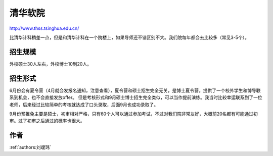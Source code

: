 清华软院
=====================================

http://www.thss.tsinghua.edu.cn/

比清华计科稍差一点，但是和清华计科在一个院楼上，如果导师还不错区别不大。我们院每年都会去比较多（常见3-5个）。

招生规模
--------------------------------------

外校硕士30人左右，外校博士10到20人。

招生形式
--------------------------------------

6月份会有夏令营（4月就会发报名通知，注意查看），夏令营和硕士招生完全无关，是博士夏令营。提供了一个校外学生和博导联系到机会，也不会直接发放offer。 但是考核形式和9月硕士博士招生完全类似，可以当作提前演练。我当时比较幸运联系到了一位老师，后来经过比较简单的考核就达成了口头录取，后面9月也成功录取了。 

9月份预推免主要是硕士，初审相对严格，只有60个人可以通过参加考试，不过对我们院非常友好，大概前20名都有可能通过初审。过了初审之后通过的概率也很大。 

作者
--------------------------------------
:ref:`authors:刘瑷玮`
